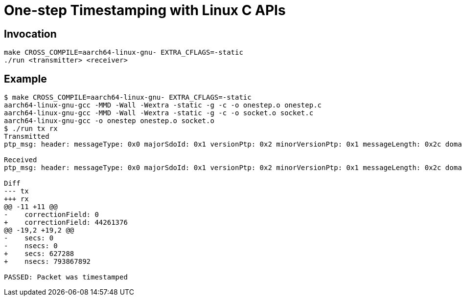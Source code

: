 = One-step Timestamping with Linux C APIs

== Invocation

[source,sh]
----
make CROSS_COMPILE=aarch64-linux-gnu- EXTRA_CFLAGS=-static
./run <transmitter> <receiver>
----

== Example

[source,console]
----
$ make CROSS_COMPILE=aarch64-linux-gnu- EXTRA_CFLAGS=-static
aarch64-linux-gnu-gcc -MMD -Wall -Wextra -static -g -c -o onestep.o onestep.c
aarch64-linux-gnu-gcc -MMD -Wall -Wextra -static -g -c -o socket.o socket.c
aarch64-linux-gnu-gcc -o onestep onestep.o socket.o
$ ./run tx rx
Transmitted
ptp_msg: header: messageType: 0x0 majorSdoId: 0x1 versionPtp: 0x2 minorVersionPtp: 0x1 messageLength: 0x2c domainNumber: 0x0 minorSdoId: 0x0 flags: 0x00 correctionField: 0 messageTypeSpecific: 0x0 clockIdentity: 0xcacd33fffee47891 portNumber: 0x1 sequenceId: 23 controlField: 0x0 logMessagePeriod: -3 originTimeStamp: secs: 0 nsecs: 0

Received
ptp_msg: header: messageType: 0x0 majorSdoId: 0x1 versionPtp: 0x2 minorVersionPtp: 0x1 messageLength: 0x2c domainNumber: 0x0 minorSdoId: 0x0 flags: 0x00 correctionField: 44261376 messageTypeSpecific: 0x0 clockIdentity: 0xcacd33fffee47891 portNumber: 0x1 sequenceId: 23 controlField: 0x0 logMessagePeriod: -3 originTimeStamp: secs: 627288 nsecs: 793867892 rx_timestamp: {sec:627289 nsec:345273182}

Diff
--- tx
+++ rx
@@ -11 +11 @@
-    correctionField: 0
+    correctionField: 44261376
@@ -19,2 +19,2 @@
-    secs: 0
-    nsecs: 0
+    secs: 627288
+    nsecs: 793867892

PASSED: Packet was timestamped
----
